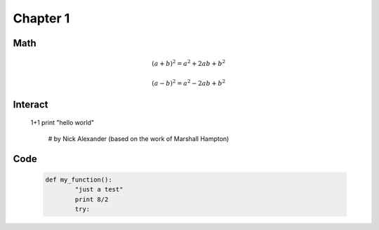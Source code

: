 .. _c1:

Chapter 1
=========

Math
----


      .. math::

         (a + b)^2 = a^2 + 2ab + b^2

         (a - b)^2 = a^2 - 2ab + b^2


Interact
--------

   .. sagecell::

   1+1
   print "hello world"
   
    # by Nick Alexander (based on the work of Marshall Hampton)

    .. var('x')
    .. @interact
    .. def midpoint(f = input_box(default = sin(x^2) + 2, type = SR),
    ..     interval=range_slider(0, 10, 1, default=(0, 4), label="Interval"),
    ..     number_of_subdivisions = slider(1, 20, 1, default=4, label="Number of boxes"),
    ..     endpoint_rule = selector(['Midpoint', 'Left', 'Right', 'Upper', 'Lower'], nrows=1, label="Endpoint rule")):

    ..     a, b = map(QQ, interval)
    ..     t = sage.calculus.calculus.var('t')
    ..     func = fast_callable(f(x=t), RDF, vars=[t])
    ..     dx = ZZ(b-a)/ZZ(number_of_subdivisions)
       
    ..     xs = []
    ..     ys = []
    ..     for q in range(number_of_subdivisions):
    ..         if endpoint_rule == 'Left':
    ..             xs.append(q*dx + a)
    ..         elif endpoint_rule == 'Midpoint':
    ..             xs.append(q*dx + a + dx/2)
    ..         elif endpoint_rule == 'Right':
    ..             xs.append(q*dx + a + dx)
    ..         elif endpoint_rule == 'Upper':
    ..             x = find_maximum_on_interval(func, q*dx + a, q*dx + dx + a)[1]
    ..             xs.append(x)
    ..         elif endpoint_rule == 'Lower':
    ..             x = find_minimum_on_interval(func, q*dx + a, q*dx + dx + a)[1]
    ..             xs.append(x)
    ..     ys = [ func(x) for x in xs ]
             
    ..     rects = Graphics()
    ..     for q in range(number_of_subdivisions):
    ..         xm = q*dx + dx/2 + a
    ..         x = xs[q]
    ..         y = ys[q]
    ..         rects += line([[xm-dx/2,0],[xm-dx/2,y],[xm+dx/2,y],[xm+dx/2,0]], rgbcolor = (1,0,0))
    ..         rects += point((x, y), rgbcolor = (1,0,0))
    ..     min_y = min(0, find_minimum_on_interval(func,a,b)[0])
    ..     max_y = max(0, find_maximum_on_interval(func,a,b)[0])

    ..     # html('<h3>Numerical integrals with the midpoint rule</h3>')
    ..     show(plot(func,a,b) + rects, xmin = a, xmax = b, ymin = min_y, ymax = max_y)
        
    ..     def cap(x):
    ..         # print only a few digits of precision
    ..         if x < 1e-4:
    ..             return 0
    ..         return RealField(20)(x)
    ..     sum_html = "%s \cdot \\left[ %s \\right]" % (dx, ' + '.join([ "f(%s)" % cap(i) for i in xs ]))
    ..     num_html = "%s \cdot \\left[ %s \\right]" % (dx, ' + '.join([ str(cap(i)) for i in ys ]))
        
    ..     numerical_answer = integral_numerical(func,a,b,max_points = 200)[0]
    ..     estimated_answer = dx * sum([ ys[q] for q in range(number_of_subdivisions)])

    ..     html(r'''
    ..     <div class="math">
    ..     \begin{align*}
    ..       \int_{a}^{b} {f(x) \, dx} & = %s \\\
    ..       \sum_{i=1}^{%s} {f(x_i) \, \Delta x}
    ..       & = %s \\\
    ..       & = %s \\\
    ..       & = %s .
    ..     \end{align*}
    ..     </div>
    ..     ''' % (numerical_answer, number_of_subdivisions, sum_html, num_html, estimated_answer))


Code
----
    .. code-block:: python

	def my_function():
		"just a test"
             	print 8/2
		try:
			

